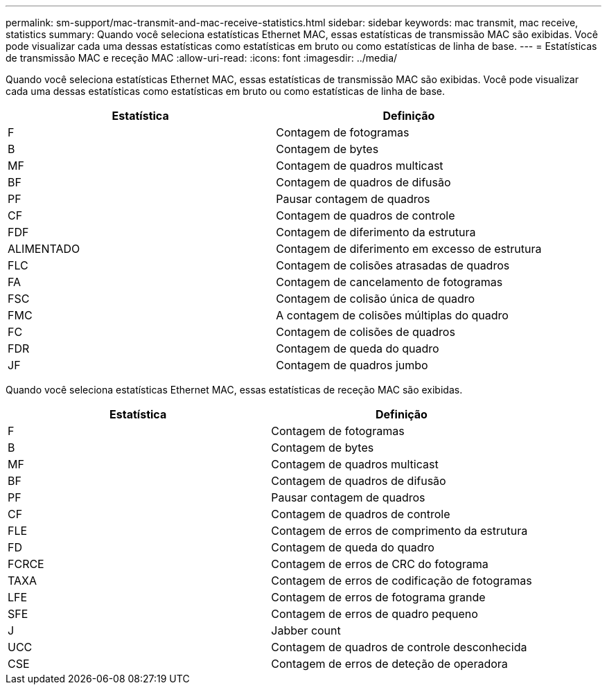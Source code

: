 ---
permalink: sm-support/mac-transmit-and-mac-receive-statistics.html 
sidebar: sidebar 
keywords: mac transmit, mac receive, statistics 
summary: Quando você seleciona estatísticas Ethernet MAC, essas estatísticas de transmissão MAC são exibidas. Você pode visualizar cada uma dessas estatísticas como estatísticas em bruto ou como estatísticas de linha de base. 
---
= Estatísticas de transmissão MAC e receção MAC
:allow-uri-read: 
:icons: font
:imagesdir: ../media/


Quando você seleciona estatísticas Ethernet MAC, essas estatísticas de transmissão MAC são exibidas. Você pode visualizar cada uma dessas estatísticas como estatísticas em bruto ou como estatísticas de linha de base.

[cols="2*"]
|===
| Estatística | Definição 


 a| 
F
 a| 
Contagem de fotogramas



 a| 
B
 a| 
Contagem de bytes



 a| 
MF
 a| 
Contagem de quadros multicast



 a| 
BF
 a| 
Contagem de quadros de difusão



 a| 
PF
 a| 
Pausar contagem de quadros



 a| 
CF
 a| 
Contagem de quadros de controle



 a| 
FDF
 a| 
Contagem de diferimento da estrutura



 a| 
ALIMENTADO
 a| 
Contagem de diferimento em excesso de estrutura



 a| 
FLC
 a| 
Contagem de colisões atrasadas de quadros



 a| 
FA
 a| 
Contagem de cancelamento de fotogramas



 a| 
FSC
 a| 
Contagem de colisão única de quadro



 a| 
FMC
 a| 
A contagem de colisões múltiplas do quadro



 a| 
FC
 a| 
Contagem de colisões de quadros



 a| 
FDR
 a| 
Contagem de queda do quadro



 a| 
JF
 a| 
Contagem de quadros jumbo

|===
Quando você seleciona estatísticas Ethernet MAC, essas estatísticas de receção MAC são exibidas.

[cols="2*"]
|===
| Estatística | Definição 


 a| 
F
 a| 
Contagem de fotogramas



 a| 
B
 a| 
Contagem de bytes



 a| 
MF
 a| 
Contagem de quadros multicast



 a| 
BF
 a| 
Contagem de quadros de difusão



 a| 
PF
 a| 
Pausar contagem de quadros



 a| 
CF
 a| 
Contagem de quadros de controle



 a| 
FLE
 a| 
Contagem de erros de comprimento da estrutura



 a| 
FD
 a| 
Contagem de queda do quadro



 a| 
FCRCE
 a| 
Contagem de erros de CRC do fotograma



 a| 
TAXA
 a| 
Contagem de erros de codificação de fotogramas



 a| 
LFE
 a| 
Contagem de erros de fotograma grande



 a| 
SFE
 a| 
Contagem de erros de quadro pequeno



 a| 
J
 a| 
Jabber count



 a| 
UCC
 a| 
Contagem de quadros de controle desconhecida



 a| 
CSE
 a| 
Contagem de erros de deteção de operadora

|===